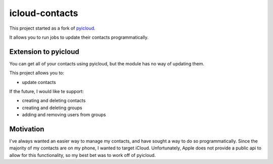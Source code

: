 ***************
icloud-contacts
***************

This project started as a fork of `pyicloud <https://github.com/picklepete/pyicloud>`_.

It allows you to run jobs to update their contacts programmatically.

Extension to pyicloud
=====================

You can get all of your contacts using pyicloud, but the module has no way of updating them.

This project allows you to:

- update contacts

If the future, I would like te support:

- creating and deleting contacts
- creating and deleting groups
- adding and removing users from groups

Motivation
==========

I've always wanted an easier way to manage my contacts, and have sought a way to do so programmatically.
Since the majority of my contacts are on my phone, I wanted to target iCloud.
Unfortunately, Apple does not provide a public api to allow for this functionality, so my best bet was to work off of pyicloud.
